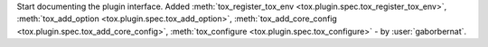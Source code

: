 Start documenting the plugin interface. Added :meth:`tox_register_tox_env <tox.plugin.spec.tox_register_tox_env>`,
:meth:`tox_add_option <tox.plugin.spec.tox_add_option>`,
:meth:`tox_add_core_config <tox.plugin.spec.tox_add_core_config>`,
:meth:`tox_configure <tox.plugin.spec.tox_configure>` - by :user:`gaborbernat`.

